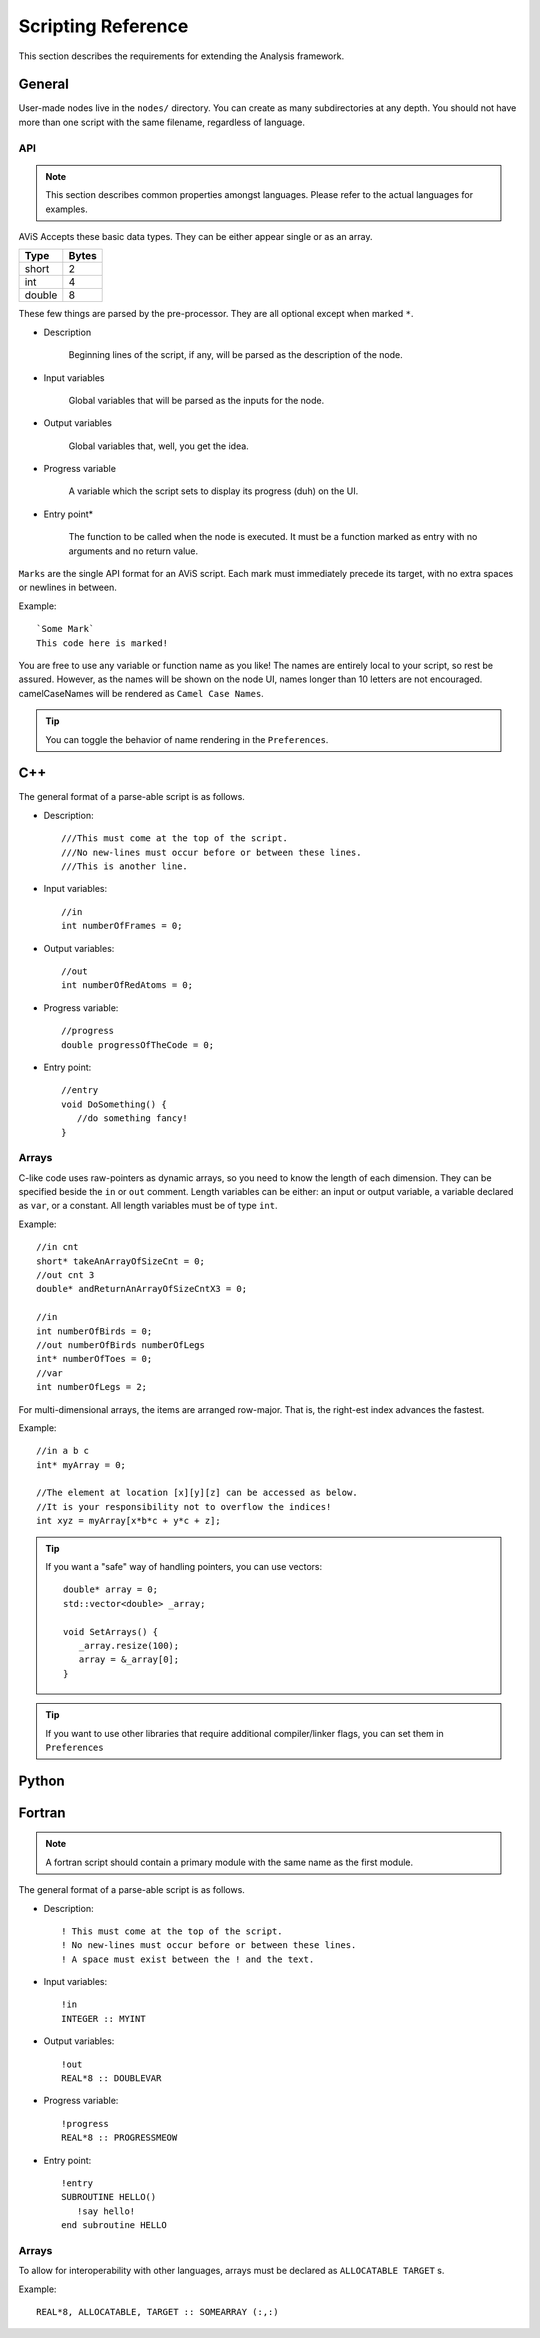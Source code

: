 Scripting Reference
===================

This section describes the requirements for extending the Analysis framework.

General
-------

User-made nodes live in the ``nodes/`` directory. You can create as many subdirectories at any depth.
You should not have more than one script with the same filename, regardless of language.

API
~~~~

.. Note::
      This section describes common properties amongst languages. Please refer to the actual languages for examples.

AViS Accepts these basic data types. They can be either appear single or as an array.

========    ===========
Type        Bytes
========    ===========
short       2
int         4
double      8
========    ===========

These few things are parsed by the pre-processor. They are all optional except when marked ``*``.

* Description

   Beginning lines of the script, if any, will be parsed as the description of the node.

* Input variables

   Global variables that will be parsed as the inputs for the node.

* Output variables

   Global variables that, well, you get the idea.

* Progress variable

   A variable which the script sets to display its progress (duh) on the UI.

* Entry point*

   The function to be called when the node is executed. It must be a function marked as entry with no arguments and no return value.

``Marks`` are the single API format for an AViS script. Each mark must immediately precede its target, with no extra spaces or newlines in between.

Example::

      `Some Mark`
      This code here is marked!

You are free to use any variable or function name as you like! The names are entirely local to your script, so rest be assured.
However, as the names will be shown on the node UI, names longer than 10 letters are not encouraged. camelCaseNames will be rendered as ``Camel Case Names``.

.. Tip::
      You can toggle the behavior of name rendering in the ``Preferences``.

C++
----

.. highlight:: cpp

The general format of a parse-able script is as follows.

- Description::

      ///This must come at the top of the script.
      ///No new-lines must occur before or between these lines.
      ///This is another line.

- Input variables::

      //in
      int numberOfFrames = 0;

- Output variables::

      //out
      int numberOfRedAtoms = 0;

- Progress variable::

      //progress
      double progressOfTheCode = 0;

- Entry point::

      //entry
      void DoSomething() {
         //do something fancy!
      }

Arrays
~~~~~~

C-like code uses raw-pointers as dynamic arrays, so you need to know the length of each dimension.
They can be specified beside the ``in`` or ``out`` comment.
Length variables can be either: an input or output variable, a variable declared as ``var``, or a constant.
All length variables must be of type ``int``.

Example::

      //in cnt
      short* takeAnArrayOfSizeCnt = 0;
      //out cnt 3
      double* andReturnAnArrayOfSizeCntX3 = 0;

      //in
      int numberOfBirds = 0;
      //out numberOfBirds numberOfLegs
      int* numberOfToes = 0;
      //var
      int numberOfLegs = 2;

For multi-dimensional arrays, the items are arranged row-major. That is, the right-est index advances the fastest.

Example::

      //in a b c
      int* myArray = 0;

      //The element at location [x][y][z] can be accessed as below.
      //It is your responsibility not to overflow the indices!
      int xyz = myArray[x*b*c + y*c + z];

.. Tip::

      If you want a "safe" way of handling pointers, you can use vectors::

         double* array = 0;
         std::vector<double> _array;

         void SetArrays() {
            _array.resize(100);
            array = &_array[0];
         }

.. Tip::

      If you want to use other libraries that require additional compiler/linker flags, you can set them in ``Preferences``

Python
-------

Fortran
--------

.. highlight:: fortran

.. Note::

   A fortran script should contain a primary module with the same name as the first module.

The general format of a parse-able script is as follows.

- Description::

      ! This must come at the top of the script.
      ! No new-lines must occur before or between these lines.
      ! A space must exist between the ! and the text.

- Input variables::

      !in 
      INTEGER :: MYINT

- Output variables::

      !out
      REAL*8 :: DOUBLEVAR

- Progress variable::

      !progress
      REAL*8 :: PROGRESSMEOW

- Entry point::

      !entry
      SUBROUTINE HELLO()
         !say hello!
      end subroutine HELLO

Arrays
~~~~~~

To allow for interoperability with other languages, arrays must be declared as ``ALLOCATABLE TARGET`` s.

Example::

      REAL*8, ALLOCATABLE, TARGET :: SOMEARRAY (:,:)
